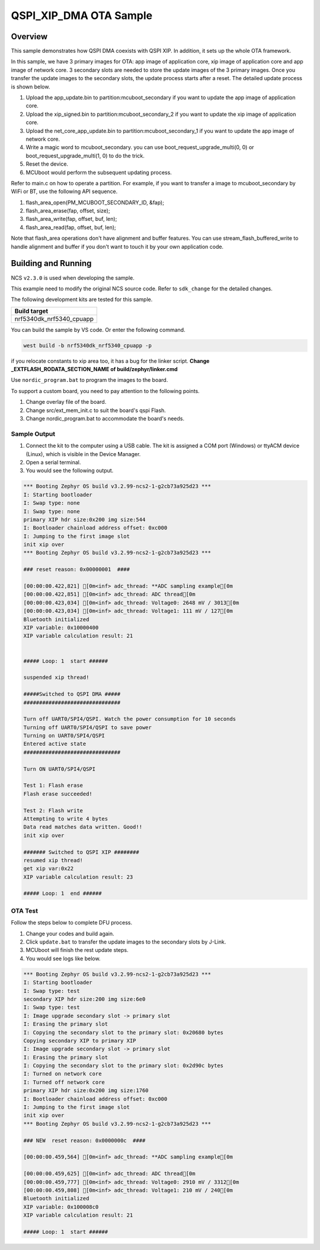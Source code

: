 .. qspi_xip_dma:

QSPI_XIP_DMA OTA Sample
#######################

Overview
********

This sample demonstrates how QSPI DMA coexists with QSPI XIP. In addition, it sets up the whole OTA framework.

In this sample, we have 3 primary images for OTA: app image of application core, xip image of application core and app image of network core.
3 secondary slots are needed to store the update images of the 3 primary images. Once you transfer the update images to the secondary slots,
the update process starts after a reset. The detailed update process is shown below.

1. Upload the app_update.bin to partition:mcuboot_secondary if you want to update the app image of application core.
#. Upload the xip_signed.bin to partition:mcuboot_secondary_2 if you want to update the xip image of application core.
#. Upload the net_core_app_update.bin to partition:mcuboot_secondary_1 if you want to update the app image of network core.
#. Write a magic word to mcuboot_secondary. you can use boot_request_upgrade_multi(0, 0) or boot_request_upgrade_multi(1, 0) to do the trick.
#. Reset the device.
#. MCUboot would perform the subsequent updating process.

Refer to main.c on how to operate a partition. For example, if you want to transfer a image to mcuboot_secondary by WiFi or BT,
use the following API sequence.

1. flash_area_open(PM_MCUBOOT_SECONDARY_ID, &fap);
#. flash_area_erase(fap, offset, size);
#. flash_area_write(fap, offset, buf, len);
#. flash_area_read(fap, offset, buf, len);

Note that flash_area operations don't have alignment and buffer features. You can use stream_flash_buffered_write to handle alignment and buffer
if you don't want to touch it by your own application code.


Building and Running
********************

NCS ``v2.3.0`` is used when developing the sample.

This example need to modify the original NCS source code. Refer to ``sdk_change`` for the detailed changes.

The following development kits are tested for this sample. 

+------------------------------------------------------------------+
|Build target                                                      +
+==================================================================+
|nrf5340dk_nrf5340_cpuapp                                          |
+------------------------------------------------------------------+

You can build the sample by VS code. Or enter the following command.

.. code-block:: console

   west build -b nrf5340dk_nrf5340_cpuapp -p
   
if you relocate constants to xip area too, it has a bug for the linker script. **Change _EXTFLASH_RODATA_SECTION_NAME of build/zephyr/linker.cmd** 

Use ``nordic_program.bat`` to program the images to the board.

To support a custom board, you need to pay attention to the following points.

1. Change overlay file of the board.
#. Change src/ext_mem_init.c to suit the board's qspi Flash.
#. Change nordic_program.bat to accommodate the board's needs.


Sample Output
=============

1. Connect the kit to the computer using a USB cable. The kit is assigned a COM port (Windows) or ttyACM device (Linux), which is visible in the Device Manager.
#. Open a serial terminal.
#. You would see the following output.

.. code-block:: console

	*** Booting Zephyr OS build v3.2.99-ncs2-1-g2cb73a925d23 ***
	I: Starting bootloader
	I: Swap type: none
	I: Swap type: none
	primary XIP hdr size:0x200 img size:544
	I: Bootloader chainload address offset: 0xc000
	I: Jumping to the first image slot
	init xip over
	*** Booting Zephyr OS build v3.2.99-ncs2-1-g2cb73a925d23 ***

	### reset reason: 0x00000001  ####

	[00:00:00.422,821] [0m<inf> adc_thread: **ADC sampling example[0m
	[00:00:00.422,851] [0m<inf> adc_thread: ADC thread[0m
	[00:00:00.423,034] [0m<inf> adc_thread: Voltage0: 2648 mV / 3013[0m
	[00:00:00.423,034] [0m<inf> adc_thread: Voltage1: 111 mV / 127[0m
	Bluetooth initialized
	XIP variable: 0x10000400
	XIP variable calculation result: 21


	##### Loop: 1  start ######

	suspended xip thread!

	#####Switched to QSPI DMA #####
	###############################

	Turn off UART0/SPI4/QSPI. Watch the power consumption for 10 seconds
	Turning off UART0/SPI4/QSPI to save power
	Turning on UART0/SPI4/QSPI
	Entered active state
	###############################

	Turn ON UART0/SPI4/QSPI

	Test 1: Flash erase
	Flash erase succeeded!

	Test 2: Flash write
	Attempting to write 4 bytes
	Data read matches data written. Good!!
	init xip over

	####### Switched to QSPI XIP ########
	resumed xip thread!
	get xip var:0x22
	XIP variable calculation result: 23

	##### Loop: 1  end ######

OTA Test
========

Follow the steps below to complete DFU process.

1. Change your codes and build again.
#. Click ``update.bat`` to transfer the update images to the secondary slots by J-Link.
#. MCUboot will finish the rest update steps.
#. You would see logs like below.

.. code-block:: console

	*** Booting Zephyr OS build v3.2.99-ncs2-1-g2cb73a925d23 ***
	I: Starting bootloader
	I: Swap type: test
	secondary XIP hdr size:200 img size:6e0
	I: Swap type: test
	I: Image upgrade secondary slot -> primary slot
	I: Erasing the primary slot
	I: Copying the secondary slot to the primary slot: 0x20680 bytes
	Copying secondary XIP to primary XIP
	I: Image upgrade secondary slot -> primary slot
	I: Erasing the primary slot
	I: Copying the secondary slot to the primary slot: 0x2d90c bytes
	I: Turned on network core
	I: Turned off network core
	primary XIP hdr size:0x200 img size:1760
	I: Bootloader chainload address offset: 0xc000
	I: Jumping to the first image slot
	init xip over
	*** Booting Zephyr OS build v3.2.99-ncs2-1-g2cb73a925d23 ***

	### NEW  reset reason: 0x0000000c  ####

	[00:00:00.459,564] [0m<inf> adc_thread: **ADC sampling example[0m

	[00:00:00.459,625] [0m<inf> adc_thread: ADC thread[0m
	[00:00:00.459,777] [0m<inf> adc_thread: Voltage0: 2910 mV / 3312[0m
	[00:00:00.459,808] [0m<inf> adc_thread: Voltage1: 210 mV / 240[0m
	Bluetooth initialized
	XIP variable: 0x100008c0
	XIP variable calculation result: 21
	
	##### Loop: 1  start ######